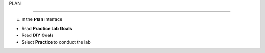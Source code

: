 PLAN

=======

.. info::

  To switch to **Plan**, players take the following steps after **Learn**




1. In the **Plan** interface


- Read **Practice Lab Goals**

- Read **DIY Goals**

- Select **Practice** to conduct the lab


.. image:: pictures/0001a5-plan.png
   :align: center
   :width: 700px
